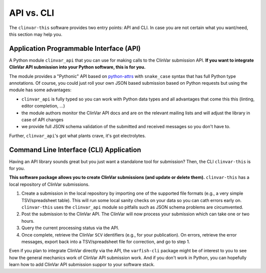 .. _api_vs_cli:

===========
API vs. CLI
===========

The ``clinvar-this`` software provides two entry points: API and CLI.
In case you are not certain what you want/need, this section may help you.


----------------------------------------
Application Programmable Interface (API)
----------------------------------------

A Python module ``clinvar_api`` that you can use for making calls to the ClinVar submission API.
**If you want to integrate ClinVar API submission into your Python software, this is for you.**

The module provides a "Pythonic" API based on `python-attrs <https://www.attrs.org/en/stable/>`__ with ``snake_case`` syntax that has full Python type annotations.
Of course, you could just roll your own JSON based submission based on Python requests but using the module has some advantages:

* ``clinvar_api`` is fully typed so you can work with Python data types and all advantages that come this this (linting, editor completion, ...)
* the module authors monitor the ClinVar API docs and are on the relevant mailing lists and will adjust the library in case of API changes
* we provide full JSON schema validation of the submitted and received messages so you don't have to.

Further, ``clinvar_api``'s got what plants crave, it's got electrolytes.


----------------------------------------
Command Line Interface (CLI) Application
----------------------------------------

Having an API library sounds great but you just want a standalone tool for submission?
Then, the CLI ``clinvar-this`` is for you.

**This software package allows you to create ClinVar submissions (and update or delete them).**
``clinvar-this`` has a local repository of ClinVar submissions.

1. Create a submission in the local repository by importing one of the supported file formats (e.g., a very simple TSV/spreadsheet table).
   This will run some local sanity checks on your data so you can cath errors early on.
   ``clinvar-this`` uses the ``clinvar_api`` module so pitfalls such as JSON schema problems are circumvented.
2. Post the submission to the ClinVar API.
   The ClinVar will now process your submission which can take one or two hours.
3. Query the current processing status via the API.
4. Once complete, retrieve the ClinVar ``SCV`` identifiers (e.g., for your publication).
   On errors, retrieve the error messages, export back into a TSV/spreadsheet file for correction, and go to step 1.

Even if you plan to integrate ClinVar directly via the API, the ``varfish-cli`` package might be of interest to you to see how the general mechanics work of ClinVar API submission work.
And if you don't work in Python, you can hopefully learn how to add ClinVar API submission suppor to your software stack.
